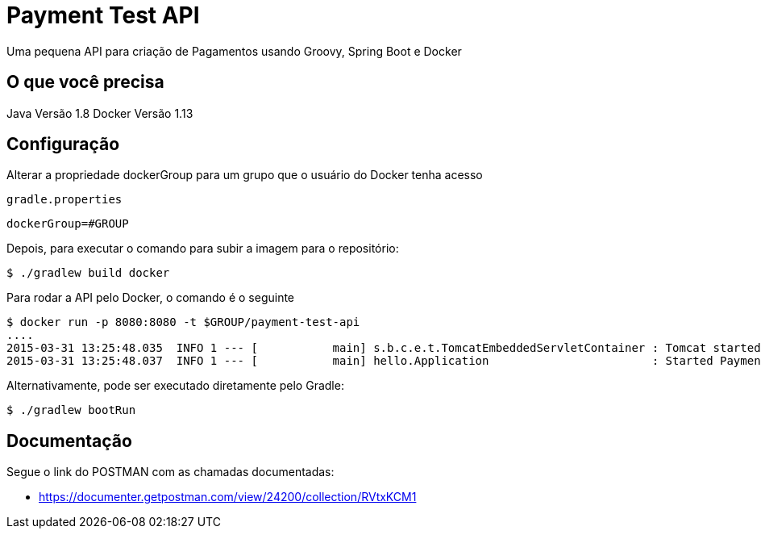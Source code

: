 # Payment Test API

Uma pequena API para criação de Pagamentos usando Groovy, Spring Boot e Docker

== O que você precisa

Java Versão 1.8
Docker Versão 1.13

== Configuração

Alterar a propriedade dockerGroup para um grupo que o usuário do Docker tenha acesso

`gradle.properties`

----
dockerGroup=#GROUP
----

Depois, para executar o comando para subir a imagem para o repositório:

----
$ ./gradlew build docker
----

Para rodar a API pelo Docker, o comando é o seguinte
----
$ docker run -p 8080:8080 -t $GROUP/payment-test-api
....
2015-03-31 13:25:48.035  INFO 1 --- [           main] s.b.c.e.t.TomcatEmbeddedServletContainer : Tomcat started on port(s): 8080 (http)
2015-03-31 13:25:48.037  INFO 1 --- [           main] hello.Application                        : Started PaymentApplication in 8.613 seconds (JVM running for 7.293)
----

Alternativamente, pode ser executado diretamente pelo Gradle:

----
$ ./gradlew bootRun
----


== Documentação

Segue o link do POSTMAN com as chamadas documentadas:

* https://documenter.getpostman.com/view/24200/collection/RVtxKCM1
